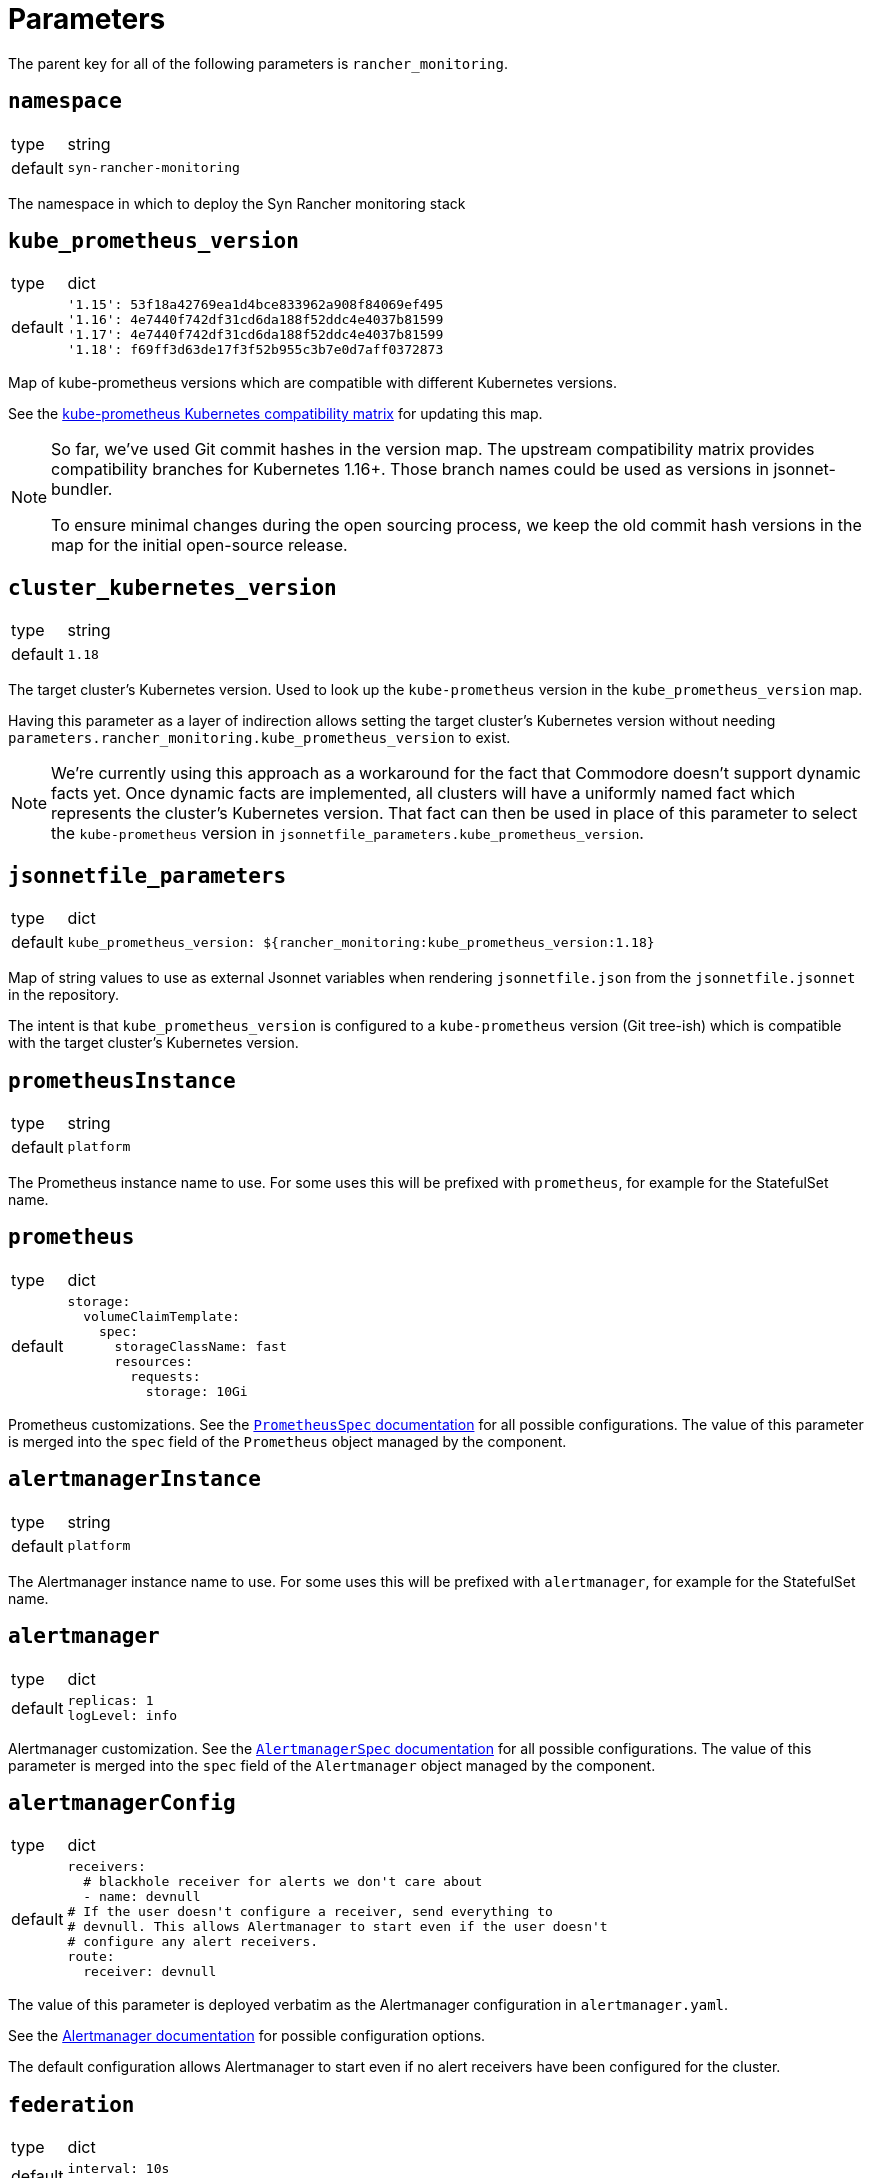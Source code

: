 = Parameters

The parent key for all of the following parameters is `rancher_monitoring`.

== `namespace`

[horizontal]
type:: string
default:: `syn-rancher-monitoring`

The namespace in which to deploy the Syn Rancher monitoring stack

== `kube_prometheus_version`

[horizontal]
type:: dict
default::
+
[source,yaml]
----
'1.15': 53f18a42769ea1d4bce833962a908f84069ef495
'1.16': 4e7440f742df31cd6da188f52ddc4e4037b81599
'1.17': 4e7440f742df31cd6da188f52ddc4e4037b81599
'1.18': f69ff3d63de17f3f52b955c3b7e0d7aff0372873
----

Map of kube-prometheus versions which are compatible with different Kubernetes versions.

See the https://github.com/prometheus-operator/kube-prometheus/blob/master/README.md#kubernetes-compatibility-matrix[kube-prometheus Kubernetes compatibility matrix] for updating this map.

[NOTE]
====
So far, we've used Git commit hashes in the version map.
The upstream compatibility matrix provides compatibility branches for Kubernetes 1.16+.
Those branch names could be used as versions in jsonnet-bundler.

To ensure minimal changes during the open sourcing process, we keep the old commit hash versions in the map for the initial open-source release.
====

== `cluster_kubernetes_version`

[horizontal]
type:: string
default:: `1.18`

The target cluster's Kubernetes version.
Used to look up the `kube-prometheus` version in the `kube_prometheus_version` map.

Having this parameter as a layer of indirection allows setting the target cluster's Kubernetes version without needing `parameters.rancher_monitoring.kube_prometheus_version` to exist.

[NOTE]
====
We're currently using this approach as a workaround for the fact that Commodore doesn't support dynamic facts yet.
Once dynamic facts are implemented, all clusters will have a uniformly named fact which represents the cluster's Kubernetes version.
That fact can then be used in place of this parameter to select the `kube-prometheus` version in `jsonnetfile_parameters.kube_prometheus_version`.
====

== `jsonnetfile_parameters`

[horizontal]
type:: dict
default::
+
[source,yaml]
----
kube_prometheus_version: ${rancher_monitoring:kube_prometheus_version:1.18}
----

Map of string values to use as external Jsonnet variables when rendering `jsonnetfile.json` from the `jsonnetfile.jsonnet` in the repository.

The intent is that `kube_prometheus_version` is configured to a `kube-prometheus` version (Git tree-ish) which is compatible with the target cluster's Kubernetes version.

== `prometheusInstance`

[horizontal]
type:: string
default:: `platform`

The Prometheus instance name to use.
For some uses this will be prefixed with `prometheus`, for example for the StatefulSet name.

== `prometheus`

[horizontal]
type:: dict
default::
+
[source,yaml]
----
storage:
  volumeClaimTemplate:
    spec:
      storageClassName: fast
      resources:
        requests:
          storage: 10Gi
----

Prometheus customizations.
See the https://github.com/prometheus-operator/prometheus-operator/blob/master/Documentation/api.md#prometheusspec[`PrometheusSpec` documentation] for all possible configurations.
The value of this parameter is merged into the `spec` field of the `Prometheus` object managed by the component.

== `alertmanagerInstance`

[horizontal]
type:: string
default:: `platform`

The Alertmanager instance name to use.
For some uses this will be prefixed with `alertmanager`, for example for the StatefulSet name.

== `alertmanager`

[horizontal]
type:: dict
default::
+
[source,yaml]
----
replicas: 1
logLevel: info
----

Alertmanager customization.
See the https://github.com/prometheus-operator/prometheus-operator/blob/master/Documentation/api.md#alertmanagerspec[`AlertmanagerSpec` documentation] for all possible configurations.
The value of this parameter is merged into the `spec` field of the `Alertmanager` object managed by the component.

== `alertmanagerConfig`

[horizontal]
type:: dict
default::
+
[source,yaml]
----
receivers:
  # blackhole receiver for alerts we don't care about
  - name: devnull
# If the user doesn't configure a receiver, send everything to
# devnull. This allows Alertmanager to start even if the user doesn't
# configure any alert receivers.
route:
  receiver: devnull
----

The value of this parameter is deployed verbatim as the Alertmanager configuration in `alertmanager.yaml`.

See the https://prometheus.io/docs/alerting/latest/configuration/[Alertmanager documentation] for possible configuration options.

The default configuration allows Alertmanager to start even if no alert receivers have been configured for the cluster.

== `federation`

[horizontal]
type:: dict
default::
+
[source,yaml]
----
interval: 10s
scrape_timeout: 10s
----

Configure the scrape interval and timeout for the Prometheus job which federates metrics from the Rancher Prometheus instance in `cattle-prometheus`.

Users should ensure that the `scrape_timeout` is lower than the `interval`, as there's no validation logic in the component.

== `alerts.ignoreNames`

[horizontal]
type:: list
default:: `[]`

A list of alert names which should be completely disabled on the cluster.

Any alerts which match one of the names listed in `ignoreNames` are dropped from the final set of alert rules.

== Example

[source,yaml]
----
parameters:

  rancher_monitoring:
    # Dynamically adjust `kube-prometheus` version (Assumes a fact
    # `eks_version` containing the target cluster version as
    # `<major>.<minor>` exists.
    cluster_kubernetes_version: ${facts:eks_version}

    prometheus:
      replicas: 2
      requests:
        memory: 4Gi
        cpu: '2'
      limits:
        cpu: '4'
      storage:
        volumeClaimTemplate:
          spec:
            storageClassName: gp2

    alertmanager:
      replicas: 3

    alertmanagerConfig:
      receivers:
        - name: my-super-receiver
          webhook_configs:
            - send_resolved: true
              http_config:
                bearer_token: thesecretbearertoken
              url: https://alert-receiver.example.com/alertmanager_webhook
      route:
        routes:
          # Disable KubePodCrashLooping and
          # KubeDeploymentReplicasMismatch in
          # all namespaces ending with `-dev`
          - receiver: devnull
            continue: false
            match_re
              alertname: '^(KubeDeploymentReplicasMismatch|KubePodCrashLooping)$'
              namespace: '-dev$'
        # Use receiver configured above as default
        receiver: my-super-receiver
----
